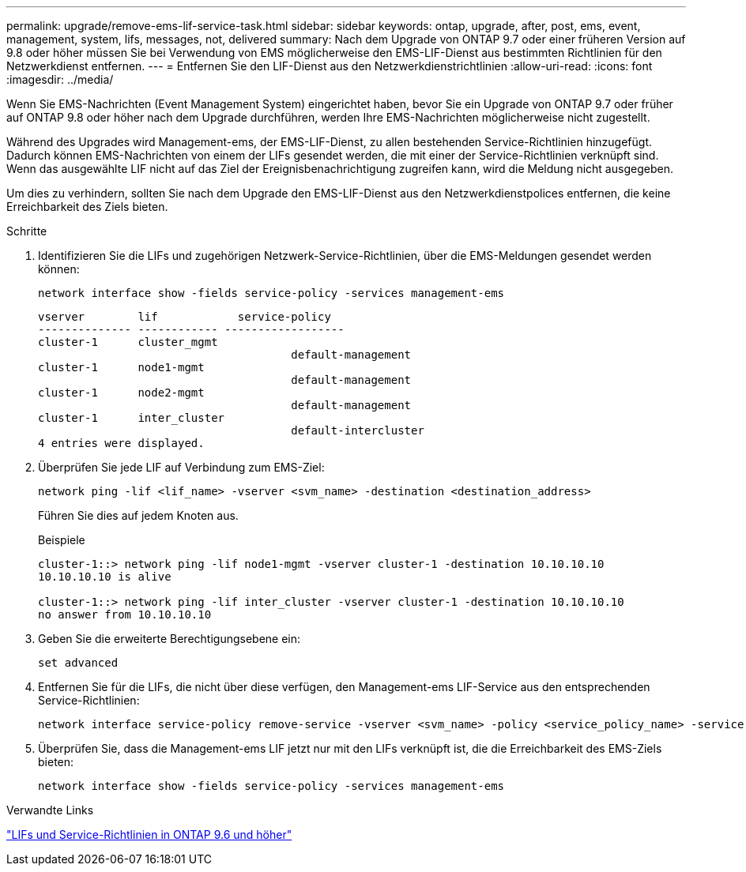 ---
permalink: upgrade/remove-ems-lif-service-task.html 
sidebar: sidebar 
keywords: ontap, upgrade, after, post, ems, event, management, system, lifs, messages, not, delivered 
summary: Nach dem Upgrade von ONTAP 9.7 oder einer früheren Version auf 9.8 oder höher müssen Sie bei Verwendung von EMS möglicherweise den EMS-LIF-Dienst aus bestimmten Richtlinien für den Netzwerkdienst entfernen. 
---
= Entfernen Sie den LIF-Dienst aus den Netzwerkdienstrichtlinien
:allow-uri-read: 
:icons: font
:imagesdir: ../media/


[role="lead"]
Wenn Sie EMS-Nachrichten (Event Management System) eingerichtet haben, bevor Sie ein Upgrade von ONTAP 9.7 oder früher auf ONTAP 9.8 oder höher nach dem Upgrade durchführen, werden Ihre EMS-Nachrichten möglicherweise nicht zugestellt.

Während des Upgrades wird Management-ems, der EMS-LIF-Dienst, zu allen bestehenden Service-Richtlinien hinzugefügt.  Dadurch können EMS-Nachrichten von einem der LIFs gesendet werden, die mit einer der Service-Richtlinien verknüpft sind.  Wenn das ausgewählte LIF nicht auf das Ziel der Ereignisbenachrichtigung zugreifen kann, wird die Meldung nicht ausgegeben.

Um dies zu verhindern, sollten Sie nach dem Upgrade den EMS-LIF-Dienst aus den Netzwerkdienstpolices entfernen, die keine Erreichbarkeit des Ziels bieten.

.Schritte
. Identifizieren Sie die LIFs und zugehörigen Netzwerk-Service-Richtlinien, über die EMS-Meldungen gesendet werden können:
+
[source, cli]
----
network interface show -fields service-policy -services management-ems
----
+
[listing]
----
vserver        lif            service-policy
-------------- ------------ ------------------
cluster-1      cluster_mgmt
                                      default-management
cluster-1      node1-mgmt
                                      default-management
cluster-1      node2-mgmt
                                      default-management
cluster-1      inter_cluster
                                      default-intercluster
4 entries were displayed.
----
. Überprüfen Sie jede LIF auf Verbindung zum EMS-Ziel:
+
[source, cli]
----
network ping -lif <lif_name> -vserver <svm_name> -destination <destination_address>
----
+
Führen Sie dies auf jedem Knoten aus.

+
.Beispiele
[listing]
----
cluster-1::> network ping -lif node1-mgmt -vserver cluster-1 -destination 10.10.10.10
10.10.10.10 is alive

cluster-1::> network ping -lif inter_cluster -vserver cluster-1 -destination 10.10.10.10
no answer from 10.10.10.10
----
. Geben Sie die erweiterte Berechtigungsebene ein:
+
[source, cli]
----
set advanced
----
. Entfernen Sie für die LIFs, die nicht über diese verfügen, den Management-ems LIF-Service aus den entsprechenden Service-Richtlinien:
+
[source, cli]
----
network interface service-policy remove-service -vserver <svm_name> -policy <service_policy_name> -service management-ems
----
. Überprüfen Sie, dass die Management-ems LIF jetzt nur mit den LIFs verknüpft ist, die die Erreichbarkeit des EMS-Ziels bieten:
+
[source, cli]
----
network interface show -fields service-policy -services management-ems
----


.Verwandte Links
link:https://docs.netapp.com/us-en/ontap/networking/lifs_and_service_policies96.html#service-policies-for-system-svms.["LIFs und Service-Richtlinien in ONTAP 9.6 und höher"]
